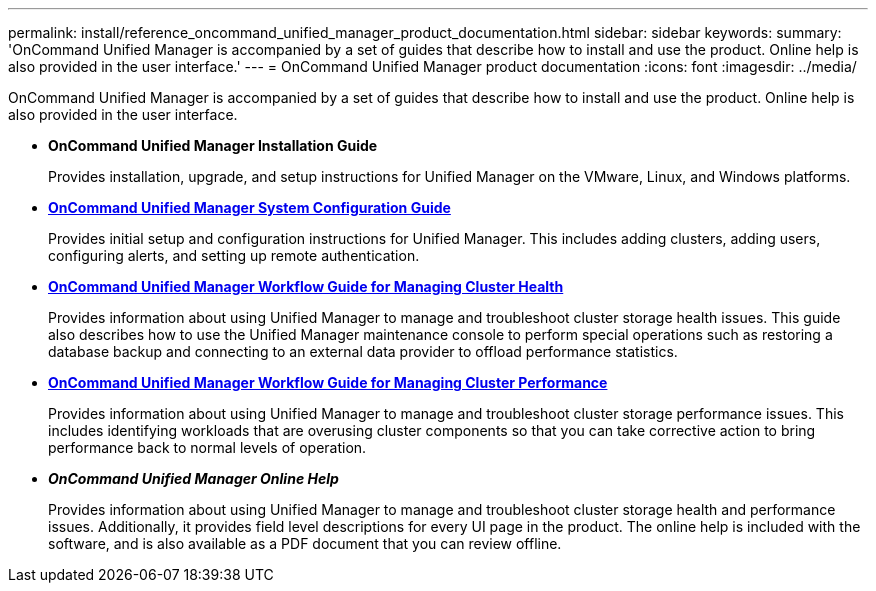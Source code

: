 ---
permalink: install/reference_oncommand_unified_manager_product_documentation.html
sidebar: sidebar
keywords: 
summary: 'OnCommand Unified Manager is accompanied by a set of guides that describe how to install and use the product. Online help is also provided in the user interface.'
---
= OnCommand Unified Manager product documentation
:icons: font
:imagesdir: ../media/

[.lead]
OnCommand Unified Manager is accompanied by a set of guides that describe how to install and use the product. Online help is also provided in the user interface.

* *OnCommand Unified Manager Installation Guide*
+
Provides installation, upgrade, and setup instructions for Unified Manager on the VMware, Linux, and Windows platforms.

* *http://docs.netapp.com/ocum-95/topic/com.netapp.doc.onc-um-sysconfig/home.html[OnCommand Unified Manager System Configuration Guide]*
+
Provides initial setup and configuration instructions for Unified Manager. This includes adding clusters, adding users, configuring alerts, and setting up remote authentication.

* *http://docs.netapp.com/ocum-95/topic/com.netapp.doc.onc-um-ag/home.html[OnCommand Unified Manager Workflow Guide for Managing Cluster Health]*
+
Provides information about using Unified Manager to manage and troubleshoot cluster storage health issues. This guide also describes how to use the Unified Manager maintenance console to perform special operations such as restoring a database backup and connecting to an external data provider to offload performance statistics.

* *http://docs.netapp.com/ocum-95/topic/com.netapp.doc.onc-um-perf-ag/home.html[OnCommand Unified Manager Workflow Guide for Managing Cluster Performance]*
+
Provides information about using Unified Manager to manage and troubleshoot cluster storage performance issues. This includes identifying workloads that are overusing cluster components so that you can take corrective action to bring performance back to normal levels of operation.

* *_OnCommand Unified Manager Online Help_*
+
Provides information about using Unified Manager to manage and troubleshoot cluster storage health and performance issues. Additionally, it provides field level descriptions for every UI page in the product. The online help is included with the software, and is also available as a PDF document that you can review offline.
